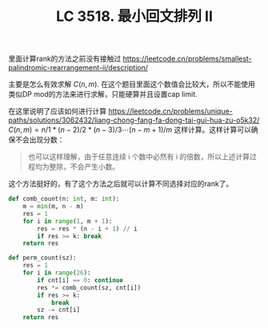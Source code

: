 #+title: LC 3518. 最小回文排列 II
里面计算rank的方法之前没有接触过 https://leetcode.cn/problems/smallest-palindromic-rearrangement-ii/description/

主要是怎么有效求解 $C(n, m)$. 在这个题目里面这个数值会比较大，所以不能使用类似DP mod的方法来进行求解，只能硬算并且设置cap limit.

在这里说明了应该如何进行计算 https://leetcode.cn/problems/unique-paths/solutions/3062432/liang-chong-fang-fa-dong-tai-gui-hua-zu-o5k32/  $C(n,m)=n/1 * (n-2)/2 * (n-3)/3 \cdots (n-m+1)/m$ 这样计算。这样计算可以确保不会出现分数：

#+BEGIN_QUOTE
也可以这样理解，由于任意连续 i 个数中必然有 i 的倍数，所以上述计算过程均为整除，不会产生小数。
#+END_QUOTE

这个方法挺好的，有了这个方法之后就可以计算不同选择对应的rank了。

#+BEGIN_SRC Python
def comb_count(n: int, m: int):
	m = min(m, n - m)
	res = 1
	for i in range(1, m + 1):
		res = res * (n - i + 1) // i
		if res >= k: break
	return res

def perm_count(sz):
	res = 1
	for i in range(26):
		if cnt[i] == 0: continue
		res *= comb_count(sz, cnt[i])
		if res >= k:
			break
		sz -= cnt[i]
	return res
#+END_SRC
